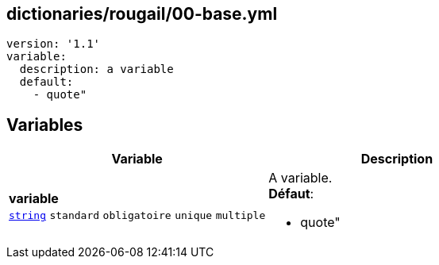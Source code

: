 == dictionaries/rougail/00-base.yml

[,yaml]
----
version: '1.1'
variable:
  description: a variable
  default:
    - quote"
----
== Variables

[cols="130a,130a",options="header"]
|====
| Variable                                                                                                                         | Description                                                                                                                      
| 
**variable** +
`https://rougail.readthedocs.io/en/latest/variable.html#variables-types[string]` `standard` `obligatoire` `unique` `multiple`                                                                                                                                  | 
A variable. +
**Défaut**: 

* quote"                                                                                                                                  
|====


